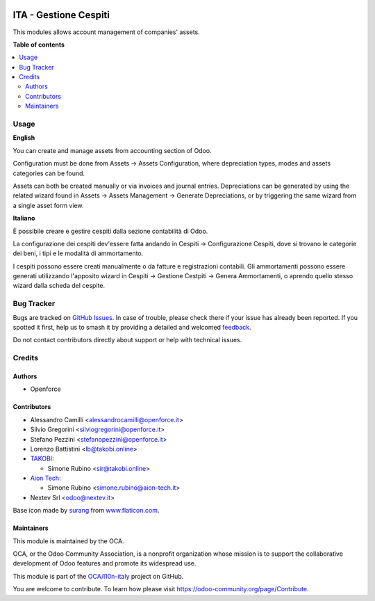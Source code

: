 .. image:: https://odoo-community.org/readme-banner-image
   :target: https://odoo-community.org/get-involved?utm_source=readme
   :alt: Odoo Community Association

======================
ITA - Gestione Cespiti
======================

.. 
   !!!!!!!!!!!!!!!!!!!!!!!!!!!!!!!!!!!!!!!!!!!!!!!!!!!!
   !! This file is generated by oca-gen-addon-readme !!
   !! changes will be overwritten.                   !!
   !!!!!!!!!!!!!!!!!!!!!!!!!!!!!!!!!!!!!!!!!!!!!!!!!!!!
   !! source digest: sha256:2b433927cd75867ec1010a796ddf925fdd4a58b8a7bf890adc85d7393fdc42ef
   !!!!!!!!!!!!!!!!!!!!!!!!!!!!!!!!!!!!!!!!!!!!!!!!!!!!

.. |badge1| image:: https://img.shields.io/badge/maturity-Beta-yellow.png
    :target: https://odoo-community.org/page/development-status
    :alt: Beta
.. |badge2| image:: https://img.shields.io/badge/license-AGPL--3-blue.png
    :target: http://www.gnu.org/licenses/agpl-3.0-standalone.html
    :alt: License: AGPL-3
.. |badge3| image:: https://img.shields.io/badge/github-OCA%2Fl10n--italy-lightgray.png?logo=github
    :target: https://github.com/OCA/l10n-italy/tree/16.0/l10n_it_asset_management
    :alt: OCA/l10n-italy
.. |badge4| image:: https://img.shields.io/badge/weblate-Translate%20me-F47D42.png
    :target: https://translation.odoo-community.org/projects/l10n-italy-16-0/l10n-italy-16-0-l10n_it_asset_management
    :alt: Translate me on Weblate
.. |badge5| image:: https://img.shields.io/badge/runboat-Try%20me-875A7B.png
    :target: https://runboat.odoo-community.org/builds?repo=OCA/l10n-italy&target_branch=16.0
    :alt: Try me on Runboat

|badge1| |badge2| |badge3| |badge4| |badge5|

This modules allows account management of companies' assets.

**Table of contents**

.. contents::
   :local:

Usage
=====

**English**

You can create and manage assets from accounting section of Odoo.

Configuration must be done from Assets -> Assets Configuration, where
depreciation types, modes and assets categories can be found.

Assets can both be created manually or via invoices and journal entries.
Depreciations can be generated by using the related wizard found in
Assets -> Assets Management -> Generate Depreciations, or by triggering
the same wizard from a single asset form view.

**Italiano**

È possibile creare e gestire cespiti dalla sezione contabilità di Odoo.

La configurazione dei cespiti dev'essere fatta andando in Cespiti ->
Configurazione Cespiti, dove si trovano le categorie dei beni, i tipi e
le modalità di ammortamento.

I cespiti possono essere creati manualmente o da fatture e registrazioni
contabili. Gli ammortamenti possono essere generati utilizzando
l'apposito wizard in Cespiti -> Gestione Cestpiti -> Genera
Ammortamenti, o aprendo quello stesso wizard dalla scheda del cespite.

Bug Tracker
===========

Bugs are tracked on `GitHub Issues <https://github.com/OCA/l10n-italy/issues>`_.
In case of trouble, please check there if your issue has already been reported.
If you spotted it first, help us to smash it by providing a detailed and welcomed
`feedback <https://github.com/OCA/l10n-italy/issues/new?body=module:%20l10n_it_asset_management%0Aversion:%2016.0%0A%0A**Steps%20to%20reproduce**%0A-%20...%0A%0A**Current%20behavior**%0A%0A**Expected%20behavior**>`_.

Do not contact contributors directly about support or help with technical issues.

Credits
=======

Authors
-------

* Openforce

Contributors
------------

- Alessandro Camilli <alessandrocamilli@openforce.it>
- Silvio Gregorini <silviogregorini@openforce.it>
- Stefano Pezzini <stefanopezzini@openforce.it>
- Lorenzo Battistini <lb@takobi.online>
- `TAKOBI <https://takobi.online>`__:

  - Simone Rubino <sir@takobi.online>

- `Aion Tech <https://aiontech.company/>`__:

  - Simone Rubino <simone.rubino@aion-tech.it>

- Nextev Srl <odoo@nextev.it>

Base icon made by `surang <https://www.flaticon.com/authors/surang>`__
from `www.flaticon.com <http://www.flaticon.com>`__.

Maintainers
-----------

This module is maintained by the OCA.

.. image:: https://odoo-community.org/logo.png
   :alt: Odoo Community Association
   :target: https://odoo-community.org

OCA, or the Odoo Community Association, is a nonprofit organization whose
mission is to support the collaborative development of Odoo features and
promote its widespread use.

This module is part of the `OCA/l10n-italy <https://github.com/OCA/l10n-italy/tree/16.0/l10n_it_asset_management>`_ project on GitHub.

You are welcome to contribute. To learn how please visit https://odoo-community.org/page/Contribute.
